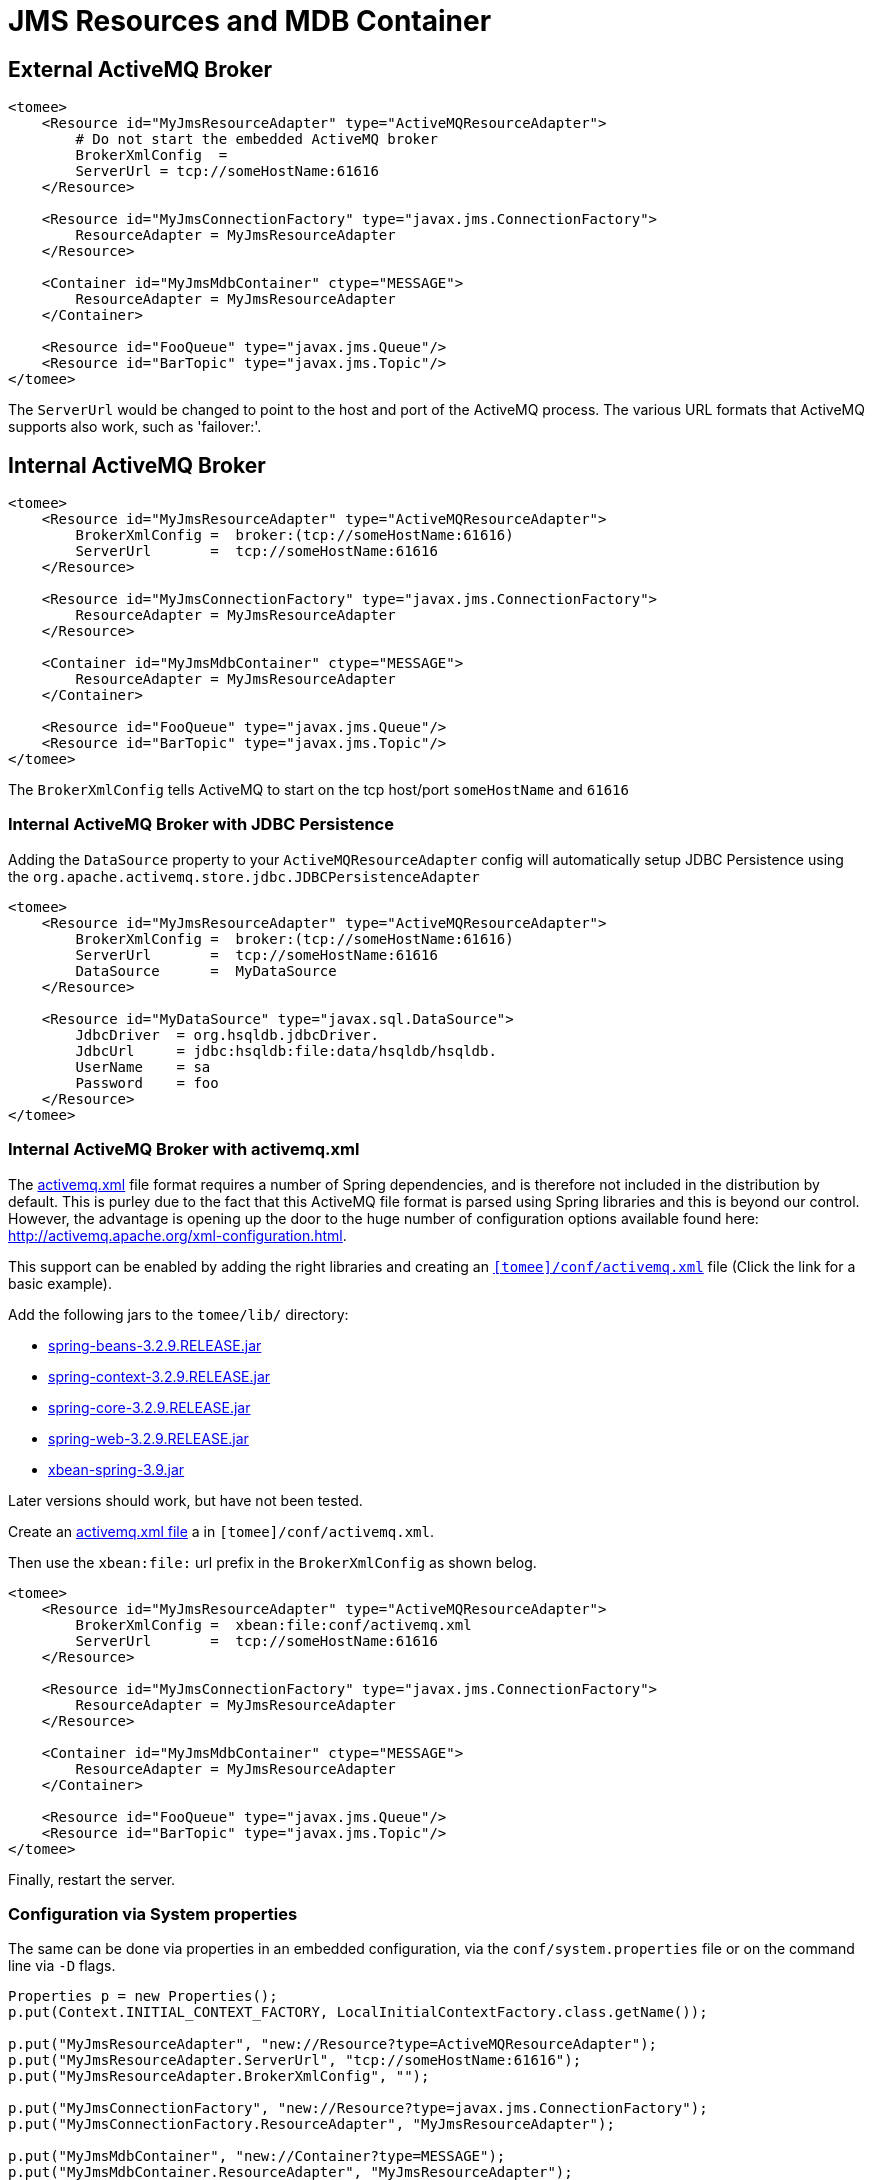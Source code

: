 = JMS Resources and MDB Container
:index-group: Configuration
:jbake-date: 2018-12-05
:jbake-type: page
:jbake-status: published
:supported-properties-table-layout: cols="2,1,3,5",options="header"

== External ActiveMQ Broker

[source,xml]
----
<tomee>
    <Resource id="MyJmsResourceAdapter" type="ActiveMQResourceAdapter">
        # Do not start the embedded ActiveMQ broker
        BrokerXmlConfig  =
        ServerUrl = tcp://someHostName:61616
    </Resource>

    <Resource id="MyJmsConnectionFactory" type="javax.jms.ConnectionFactory">
        ResourceAdapter = MyJmsResourceAdapter
    </Resource>

    <Container id="MyJmsMdbContainer" ctype="MESSAGE">
        ResourceAdapter = MyJmsResourceAdapter
    </Container>

    <Resource id="FooQueue" type="javax.jms.Queue"/>
    <Resource id="BarTopic" type="javax.jms.Topic"/>
</tomee>
----

The `ServerUrl` would be changed to point to the host and port of the ActiveMQ process.
The various URL formats that ActiveMQ supports also work, such as 'failover:'.

== Internal ActiveMQ Broker

[source,xml]
----
<tomee>
    <Resource id="MyJmsResourceAdapter" type="ActiveMQResourceAdapter">
        BrokerXmlConfig =  broker:(tcp://someHostName:61616)
        ServerUrl       =  tcp://someHostName:61616
    </Resource>

    <Resource id="MyJmsConnectionFactory" type="javax.jms.ConnectionFactory">
        ResourceAdapter = MyJmsResourceAdapter
    </Resource>

    <Container id="MyJmsMdbContainer" ctype="MESSAGE">
        ResourceAdapter = MyJmsResourceAdapter
    </Container>

    <Resource id="FooQueue" type="javax.jms.Queue"/>
    <Resource id="BarTopic" type="javax.jms.Topic"/>
</tomee>
----

The `BrokerXmlConfig` tells ActiveMQ to start on the tcp host/port `someHostName` and `61616`

=== Internal ActiveMQ Broker with JDBC Persistence

Adding the `DataSource` property to your `ActiveMQResourceAdapter` config will automatically setup JDBC Persistence using the `org.apache.activemq.store.jdbc.JDBCPersistenceAdapter`

[source,xml]
----
<tomee>
    <Resource id="MyJmsResourceAdapter" type="ActiveMQResourceAdapter">
        BrokerXmlConfig =  broker:(tcp://someHostName:61616)
        ServerUrl       =  tcp://someHostName:61616
        DataSource      =  MyDataSource
    </Resource>

    <Resource id="MyDataSource" type="javax.sql.DataSource">
        JdbcDriver  = org.hsqldb.jdbcDriver.
        JdbcUrl	    = jdbc:hsqldb:file:data/hsqldb/hsqldb.
        UserName    = sa
        Password    = foo
    </Resource>
</tomee>
----

=== Internal ActiveMQ Broker with activemq.xml

The link:activemq.xml[activemq.xml] file format requires a number of Spring dependencies, and is therefore not included in the distribution by default.
This is purley due to the fact that this ActiveMQ file format is parsed using Spring libraries and this is beyond our control.
However, the advantage is opening up the door to the huge number of configuration options available found here: http://activemq.apache.org/xml-configuration.html.

This support can be enabled by adding the right libraries and creating an link:activemq.xml[`[tomee\]/conf/activemq.xml`] file (Click the link for a basic example).

Add the following jars to the `tomee/lib/` directory:

* http://repo1.maven.org/maven2/org/springframework/spring-beans/3.2.9.RELEASE/spring-beans-3.2.9.RELEASE.jar[spring-beans-3.2.9.RELEASE.jar]
* http://repo1.maven.org/maven2/org/springframework/spring-context/3.2.9.RELEASE/spring-context-3.2.9.RELEASE.jar[spring-context-3.2.9.RELEASE.jar]
* http://repo1.maven.org/maven2/org/springframework/spring-core/3.2.9.RELEASE/spring-core-3.2.9.RELEASE.jar[spring-core-3.2.9.RELEASE.jar]
* http://repo1.maven.org/maven2/org/springframework/spring-web/3.2.9.RELEASE/spring-web-3.2.9.RELEASE.jar[spring-web-3.2.9.RELEASE.jar]
* http://repo1.maven.org/maven2/org/apache/xbean/xbean-spring/3.2.9.RELEASE/xbean-spring-3.9.jar[xbean-spring-3.9.jar]

Later versions should work, but have not been tested.

Create an link:activemq.xml[activemq.xml file] a in `[tomee]/conf/activemq.xml`.

Then use the `xbean:file:` url prefix in the `BrokerXmlConfig` as shown belog.

[source,xml]
----
<tomee>
    <Resource id="MyJmsResourceAdapter" type="ActiveMQResourceAdapter">
        BrokerXmlConfig =  xbean:file:conf/activemq.xml
        ServerUrl       =  tcp://someHostName:61616
    </Resource>

    <Resource id="MyJmsConnectionFactory" type="javax.jms.ConnectionFactory">
        ResourceAdapter = MyJmsResourceAdapter
    </Resource>

    <Container id="MyJmsMdbContainer" ctype="MESSAGE">
        ResourceAdapter = MyJmsResourceAdapter
    </Container>

    <Resource id="FooQueue" type="javax.jms.Queue"/>
    <Resource id="BarTopic" type="javax.jms.Topic"/>
</tomee>
----

Finally, restart the server.

=== Configuration via System properties

The same can be done via properties in an embedded configuration, via the `conf/system.properties` file or on the command line via `-D` flags.

[source,java]
----
Properties p = new Properties();
p.put(Context.INITIAL_CONTEXT_FACTORY, LocalInitialContextFactory.class.getName());

p.put("MyJmsResourceAdapter", "new://Resource?type=ActiveMQResourceAdapter");
p.put("MyJmsResourceAdapter.ServerUrl", "tcp://someHostName:61616");
p.put("MyJmsResourceAdapter.BrokerXmlConfig", "");

p.put("MyJmsConnectionFactory", "new://Resource?type=javax.jms.ConnectionFactory");
p.put("MyJmsConnectionFactory.ResourceAdapter", "MyJmsResourceAdapter");

p.put("MyJmsMdbContainer", "new://Container?type=MESSAGE");
p.put("MyJmsMdbContainer.ResourceAdapter", "MyJmsResourceAdapter");

p.put("FooQueue", "new://Resource?type=javax.jms.Queue");
p.put("BarTopic", "new://Resource?type=javax.jms.Topic");

InitialContext context = new InitialContext(p);
----

== Global lookup of JMS Resources

From anywhere in the same VM as the EJB Container you could lookup the above resources like so:

[source,properties]
----
javax.jms.ConnectionFactory cf = (ConnectionFactory)
        context.lookup("openejb:Resource/MyJmsConnectionFactory");

javax.jms.Queue queue = (Queue) context.lookup("openejb:Resource/FooQueue");
javax.jms.Topic topic = (Topic) context.lookup("openejb:Resource/BarTopic");
----

=== MDB ActivationConfig

Here, the value for `destination` is the physical name of the desired destination.
The value for `destinationType` is the class name that defines the type of destination.
It should be `javax.jms.Queue` or `javax.jms.Topic`.

The Activation Spec properties that can be configured are:
[{supported-properties-table-layout}]
|===

|Property Name

|Required

|Default Value

|Description


|acknowledgeMode

|no

|Auto-acknowledge

|The JMS Acknowledgement mode to use. Valid values are: Auto-acknowledge or Dups-ok-acknowledge


|clientId

|no

|set in resource adapter

|The JMS Client ID to use (only really required for durable topics)


|destinationType

|yes

|null

|The type of destination; a queue or topic


|destination

|yes

|null

|The destination name (queue or topic name)


|enableBatch

|no

|false

|Used to enable transaction batching for increased performance


|maxMessagesPerBatch

|no

|10

|The number of messages per transaction batch


|maxMessagesPerSessions

|no

|10

|This is actually the prefetch size for the subscription.  (Yes, badly named).


|maxSessions

|no

|10

|The maximum number of concurrent sessions to use


|messageSelector

|no

|null

|Message Selector to use on the subscription to perform content based routing filtering the messages


|noLocal

|no

|false

|Only required for topic subscriptions; indicates if locally published messages should be included in the subscription or not


|password

|no

|set in resource adapter

|The password for the JMS connection


|subscriptionDurability

|no

|NonDurable

|Whether or not a durable (topic) subscription is required. Valid values are: Durable or NonDurable


|subscriptionName

|no

|null

|The name of the durable subscriber. Only used for durable topics and combined with the clientID to uniquely identify the durable topic subscription


|userName

|no

|set in resource adapter

|The user for the JMS connection


|useRAManagedTransaction

|no

|false

|Typically, a resource adapter delivers messages to an endpoint which is managed by a container.  Normally, this container likes to be the one that wants to control the transaction that the inbound message is being delivered on.  But sometimes, you want to deliver to a simpler container system that will not be controlling the inbound transaction.  In these cases, if you set useRAManagedTransaction to true, the resource adapter will commit the transaction if no exception was generated from the MessageListener and rollback if an exception is thrown.


|initialRedeliveryDelay

|no

|1000

|The delay before redeliveries start.  Also configurable on the ResourceAdapter


|maximumRedeliveries

|no

|5

|The maximum number of redeliveries or -1 for no maximum. Also configurable on the ResourceAdapter


|redeliveryBackOffMultiplier

|no

|5

|The multiplier to use if exponential back off is enabled. Also configurable on the ResourceAdapter


|redeliveryUseExponentialBackOff

|no

|false

|To enable exponential backoff. Also configurable on the ResourceAdapter

|===

